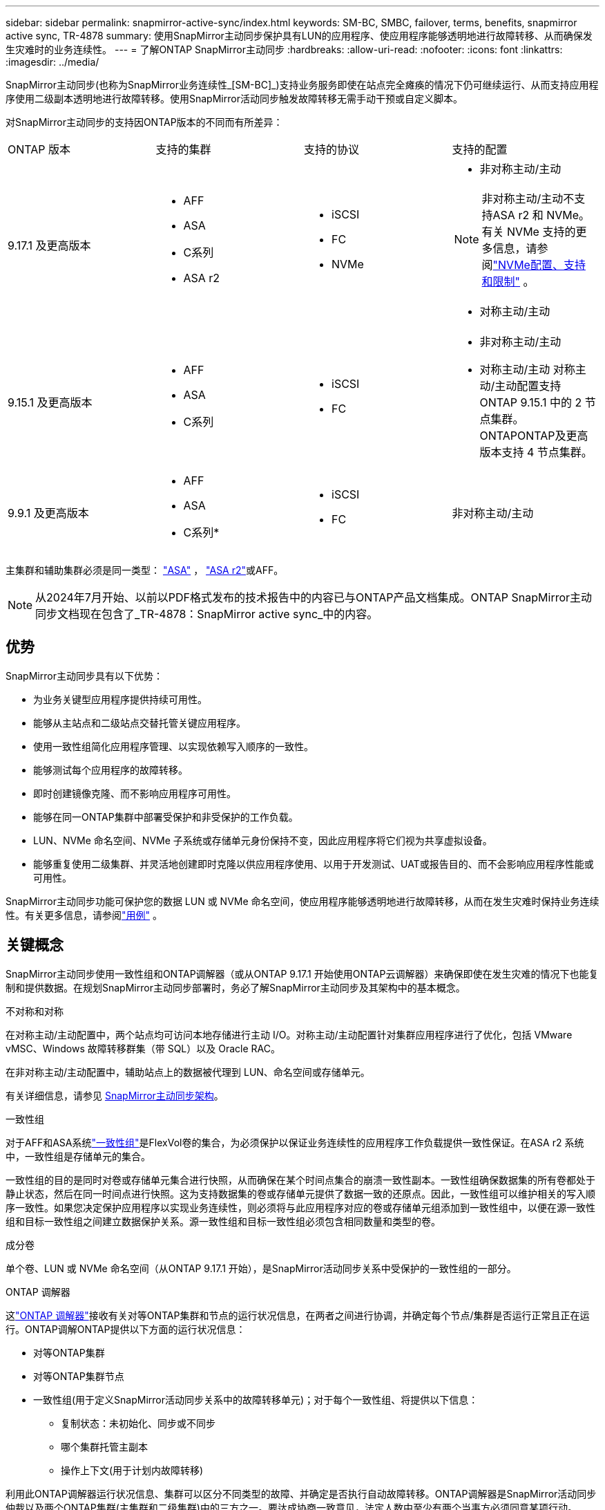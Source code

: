 ---
sidebar: sidebar 
permalink: snapmirror-active-sync/index.html 
keywords: SM-BC, SMBC, failover, terms, benefits, snapmirror active sync, TR-4878 
summary: 使用SnapMirror主动同步保护具有LUN的应用程序、使应用程序能够透明地进行故障转移、从而确保发生灾难时的业务连续性。 
---
= 了解ONTAP SnapMirror主动同步
:hardbreaks:
:allow-uri-read: 
:nofooter: 
:icons: font
:linkattrs: 
:imagesdir: ../media/


[role="lead"]
SnapMirror主动同步(也称为SnapMirror业务连续性_[SM-BC]_)支持业务服务即使在站点完全瘫痪的情况下仍可继续运行、从而支持应用程序使用二级副本透明地进行故障转移。使用SnapMirror活动同步触发故障转移无需手动干预或自定义脚本。

对SnapMirror主动同步的支持因ONTAP版本的不同而有所差异：

[cols="4*"]
|===


| ONTAP 版本 | 支持的集群 | 支持的协议 | 支持的配置 


| 9.17.1 及更高版本  a| 
* AFF
* ASA
* C系列
* ASA r2

 a| 
* iSCSI
* FC
* NVMe

 a| 
* 非对称主动/主动



NOTE: 非对称主动/主动不支持ASA r2 和 NVMe。有关 NVMe 支持的更多信息，请参阅link:../nvme/support-limitations.html["NVMe配置、支持和限制"] 。

* 对称主动/主动




| 9.15.1 及更高版本  a| 
* AFF
* ASA
* C系列

 a| 
* iSCSI
* FC

 a| 
* 非对称主动/主动
* 对称主动/主动 对称主动/主动配置支持ONTAP 9.15.1 中的 2 节点集群。ONTAPONTAP及更高版本支持 4 节点集群。




| 9.9.1 及更高版本  a| 
* AFF
* ASA
* C系列*

 a| 
* iSCSI
* FC

 a| 
非对称主动/主动

|===
主集群和辅助集群必须是同一类型： link:../san-admin/learn-about-asa.html["ASA"] ， link:https://docs.netapp.com/us-en/asa-r2/get-started/learn-about.html["ASA r2"^]或AFF。


NOTE: 从2024年7月开始、以前以PDF格式发布的技术报告中的内容已与ONTAP产品文档集成。ONTAP SnapMirror主动同步文档现在包含了_TR-4878：SnapMirror active sync_中的内容。



== 优势

SnapMirror主动同步具有以下优势：

* 为业务关键型应用程序提供持续可用性。
* 能够从主站点和二级站点交替托管关键应用程序。
* 使用一致性组简化应用程序管理、以实现依赖写入顺序的一致性。
* 能够测试每个应用程序的故障转移。
* 即时创建镜像克隆、而不影响应用程序可用性。
* 能够在同一ONTAP集群中部署受保护和非受保护的工作负载。
* LUN、NVMe 命名空间、NVMe 子系统或存储单元身份保持不变，因此应用程序将它们视为共享虚拟设备。
* 能够重复使用二级集群、并灵活地创建即时克隆以供应用程序使用、以用于开发测试、UAT或报告目的、而不会影响应用程序性能或可用性。


SnapMirror主动同步功能可保护您的数据 LUN 或 NVMe 命名空间，使应用程序能够透明地进行故障转移，从而在发生灾难时保持业务连续性。有关更多信息，请参阅link:use-cases-concept.html["用例"] 。



== 关键概念

SnapMirror主动同步使用一致性组和ONTAP调解器（或从ONTAP 9.17.1 开始使用ONTAP云调解器）来确保即使在发生灾难的情况下也能复制和提供数据。在规划SnapMirror主动同步部署时，务必了解SnapMirror主动同步及其架构中的基本概念。

.不对称和对称
在对称主动/主动配置中，两个站点均可访问本地存储进行主动 I/O。对称主动/主动配置针对集群应用程序进行了优化，包括 VMware vMSC、Windows 故障转移群集（带 SQL）以及 Oracle RAC。

在非对称主动/主动配置中，辅助站点上的数据被代理到 LUN、命名空间或存储单元。

有关详细信息，请参见 xref:architecture-concept.html[SnapMirror主动同步架构]。

.一致性组
对于AFF和ASA系统link:../consistency-groups/index.html["一致性组"]是FlexVol卷的集合，为必须保护以保证业务连续性的应用程序工作负载提供一致性保证。在ASA r2 系统中，一致性组是存储单元的集合。

一致性组的目的是同时对卷或存储单元集合进行快照，从而确保在某个时间点集合的崩溃一致性副本。一致性组确保数据集的所有卷都处于静止状态，然后在同一时间点进行快照。这为支持数据集的卷或存储单元提供了数据一致的还原点。因此，一致性组可以维护相关的写入顺序一致性。如果您决定保护应用程序以实现业务连续性，则必须将与此应用程序对应的卷或存储单元组添加到一致性组中，以便在源一致性组和目标一致性组之间建立数据保护关系。源一致性组和目标一致性组必须包含相同数量和类型的卷。

.成分卷
单个卷、LUN 或 NVMe 命名空间（从ONTAP 9.17.1 开始），是SnapMirror活动同步关系中受保护的一致性组的一部分。

.ONTAP 调解器
这link:../mediator/index.html["ONTAP 调解器"]接收有关对等ONTAP集群和节点的运行状况信息，在两者之间进行协调，并确定每个节点/集群是否运行正常且正在运行。ONTAP调解ONTAP提供以下方面的运行状况信息：

* 对等ONTAP集群
* 对等ONTAP集群节点
* 一致性组(用于定义SnapMirror活动同步关系中的故障转移单元)；对于每个一致性组、将提供以下信息：
+
** 复制状态：未初始化、同步或不同步
** 哪个集群托管主副本
** 操作上下文(用于计划内故障转移)




利用此ONTAP调解器运行状况信息、集群可以区分不同类型的故障、并确定是否执行自动故障转移。ONTAP调解器是SnapMirror活动同步仲裁以及两个ONTAP集群(主集群和二级集群)中的三方之一。要达成协商一致意见，法定人数中至少有两个当事方必须同意某项行动。


NOTE: 从ONTAP 9.15.1开始、System Manager将显示任一集群的SnapMirror活动同步关系的状态。您还可以从System Manager中的任一集群监控ONTAP调解器的状态。在早期版本的ONTAP中、System Manager会显示源集群中SnapMirror活动同步关系的状态。

.ONTAP云调解器
ONTAP Cloud Mediator 从ONTAP 9.17.1 开始可用。ONTAPONTAP Mediator 提供与ONTAP Mediator 相同的服务，不同之处在于它使用BlueXP托管在云中。

.计划内故障转移
用于更改SnapMirror活动同步关系中副本角色的手动操作。主站点将成为二级站点、而二级站点将成为主站点。

.主要-优先和主要偏倚
SnapMirror主动同步采用主优先原则、在网络分区情况下、优先使用主副本来提供I/O。

主偏置是一种特殊的仲裁实施方式、可提高受SnapMirror活动同步保护的数据集的可用性。如果主副本可用、则当无法从两个集群访问ONTAP调解器时、主偏置将生效。

从ONTAP 9.15.1开始、SnapMirror主动同步支持主优先级和主优先级偏差。主副本在System Manager中指定、并通过REST API和命令行界面输出。

.自动计划外故障转移(AUTOFO)
对镜像副本执行故障转移的自动操作。此操作需要ONTAP调解器的帮助才能检测到主副本不可用。

.不同步(OOS)
如果应用程序I/O未复制到二级存储系统，则会报告为**不同步**。不同步状态表示二级卷未与主卷(源卷)同步、并且未进行SnapMirror复制。

如果镜像状态为 `Snapmirrored`，表示传输失败或由于操作不受支持而失败。

SnapMirror主动同步支持自动重新同步、使副本能够返回到InSync状态。

从ONTAP 9.15.1开始、SnapMirror主动同步支持 link:interoperability-reference.html#fan-out-configurations["在扇出配置中自动重新配置"]。

.统一和非统一配置
* **统一主机访问**表示两个站点的主机都连接到两个站点上存储集群的所有路径。跨站点路径会跨越多个距离。
* **非统一主机访问**表示每个站点中的主机仅连接到同一站点中的集群。跨站点路径和延伸型路径未连接。



NOTE: 任何SnapMirror主动同步部署均支持统一主机访问；只有对称主动/主动部署才支持非统一主机访问。

.零RPO
RPO表示恢复点目标、即在给定时间段内视为可接受的数据丢失量。零RPO表示不允许丢失任何数据。

.零RTO
RTO表示恢复时间目标、是指在发生中断、故障或其他数据丢失事件后、应用程序可以无中断地恢复正常运行的时间量。RTO为零表示任何停机时间都不可接受。
